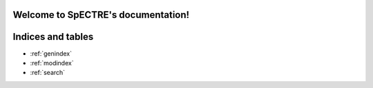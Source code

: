 .. Distributed under the MIT License.
   See LICENSE.txt for details.
Welcome to SpECTRE's documentation!
===================================

.. raw:: html

   <a
   href="https://github.com/sxs-collaboration/spectre/blob/develop/LICENSE.txt"><img
   src="https://img.shields.io/badge/license-MIT-blue.svg"
   alt="license"
   data-canonical-src="https://img.shields.io/badge/license-MIT-blue.svg"
   style="max-width:100%;"></a>

   <a href="https://en.wikipedia.org/wiki/C%2B%2B#Standardization"
   rel="nofollow"><img
   src="https://camo.githubusercontent.com/14eafa365535119df0dc48953fd71c5647cc6b90/68747470733a2f2f696d672e736869656c64732e696f2f62616467652f632532422532422d31342d626c75652e737667"
   alt="Standard"
   data-canonical-src="https://img.shields.io/badge/c%2B%2B-14-blue.svg"
   style="max-width:100%;"></a>

   <a href="https://github.com/sxs-collaboration/spectre/actions" rel="nofollow"><img
   src="https://github.com/sxs-collaboration/spectre/workflows/Tests/badge.svg?branch=develop"
   alt="Build Status"
   data-canonical-src="https://github.com/sxs-collaboration/spectre/workflows/Tests/badge.svg?branch=develop"
   style="max-width:100%;"></a>

   <a href="https://coveralls.io/github/sxs-collaboration/spectre?branch=develop"
   rel="nofollow"><img
   src="https://camo.githubusercontent.com/9ac925f8d36b285f98b8dbc9b977606a5148d9b5/68747470733a2f2f636f766572616c6c732e696f2f7265706f732f6769746875622f7378732d636f6c6c61626f726174696f6e2f737065637472652f62616467652e7376673f6272616e63683d646576656c6f70"
   alt="Coverage Status"
   data-canonical-src="https://coveralls.io/repos/github/sxs-collaboration/spectre/badge.svg?branch=develop"
   style="max-width:100%;"></a>

   <a href="https://codecov.io/gh/sxs-collaboration/spectre" rel="nofollow"><img
   src="https://camo.githubusercontent.com/ac504b33d403e271c9fb3831d1133118f1886317/68747470733a2f2f636f6465636f762e696f2f67682f7378732d636f6c6c61626f726174696f6e2f737065637472652f6272616e63682f646576656c6f702f67726170682f62616467652e737667"
   alt="codecov"
   data-canonical-src="https://codecov.io/gh/sxs-collaboration/spectre/branch/develop/graph/badge.svg"
   style="max-width:100%;"></a>

.. doxygengroup:: ActionsGroup
   :members:

.. doxygengroup:: ConstantExpressionsGroup
   :members:

.. doxygengroup:: DataBoxGroup
   :members:

.. doxygengroup:: DataStructuresGroup
   :members:

.. doxygengroup:: EvolutionSystemsGroup
   :members:

.. doxygengroup:: UtilitiesGroup
   :members:


Indices and tables
==================

* :ref:`genindex`
* :ref:`modindex`
* :ref:`search`
